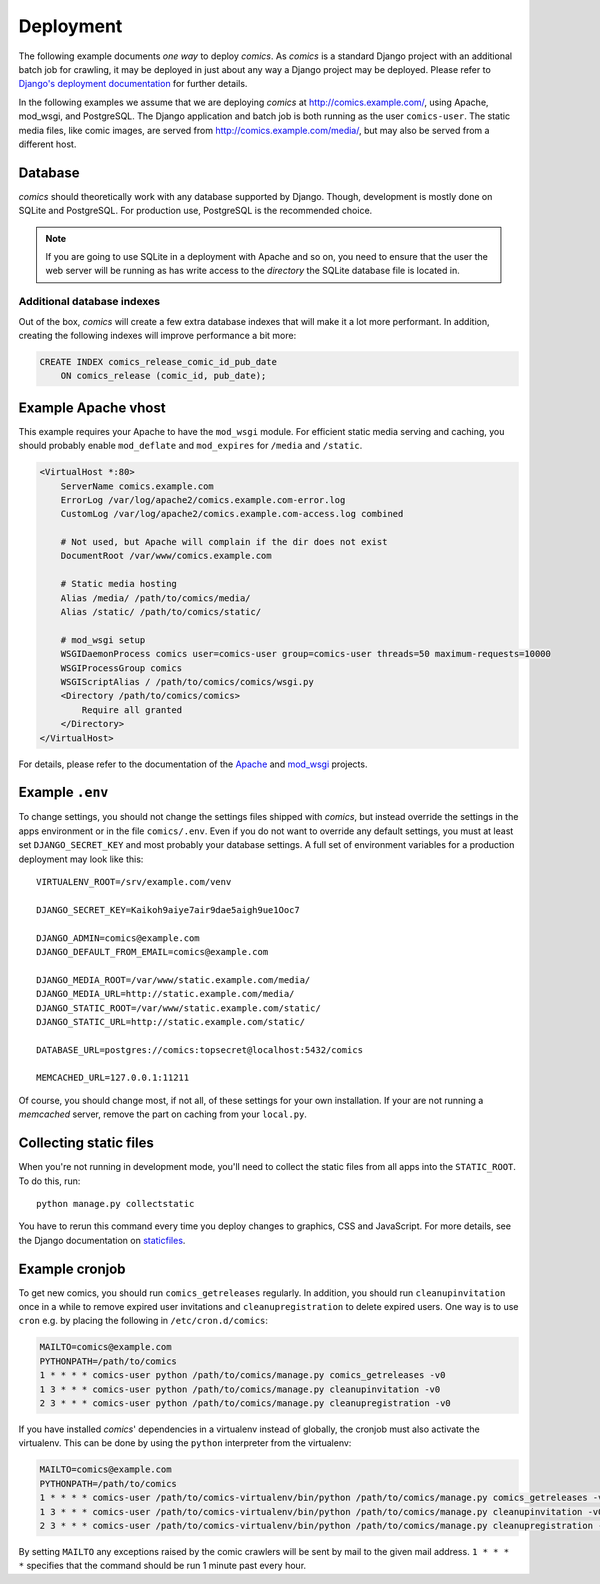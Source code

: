 **********
Deployment
**********

The following example documents *one way* to deploy *comics*. As *comics* is a
standard Django project with an additional batch job for crawling, it may be
deployed in just about any way a Django project may be deployed. Please refer
to `Django's deployment documentation
<https://docs.djangoproject.com/en/dev/howto/deployment/>`_ for further
details.

In the following examples we assume that we are deploying *comics* at
http://comics.example.com/, using Apache, mod_wsgi, and PostgreSQL. The Django
application and batch job is both running as the user ``comics-user``. The
static media files, like comic images, are served from
http://comics.example.com/media/, but may also be served from a different host.


Database
========

*comics* should theoretically work with any database supported by Django.
Though, development is mostly done on SQLite and PostgreSQL. For production
use, PostgreSQL is the recommended choice.

.. note::

    If you are going to use SQLite in a deployment with Apache and so on, you
    need to ensure that the user the web server will be running as has write
    access to the *directory* the SQLite database file is located in.

Additional database indexes
---------------------------

Out of the box, *comics* will create a few extra database indexes that will
make it a lot more performant. In addition, creating the following indexes will
improve performance a bit more:

.. code-block:: sql

    CREATE INDEX comics_release_comic_id_pub_date
        ON comics_release (comic_id, pub_date);


Example Apache vhost
====================

This example requires your Apache to have the ``mod_wsgi`` module. For
efficient static media serving and caching, you should probably enable
``mod_deflate`` and ``mod_expires`` for ``/media`` and ``/static``.

.. code-block:: apache

    <VirtualHost *:80>
        ServerName comics.example.com
        ErrorLog /var/log/apache2/comics.example.com-error.log
        CustomLog /var/log/apache2/comics.example.com-access.log combined

        # Not used, but Apache will complain if the dir does not exist
        DocumentRoot /var/www/comics.example.com

        # Static media hosting
        Alias /media/ /path/to/comics/media/
        Alias /static/ /path/to/comics/static/

        # mod_wsgi setup
        WSGIDaemonProcess comics user=comics-user group=comics-user threads=50 maximum-requests=10000
        WSGIProcessGroup comics
        WSGIScriptAlias / /path/to/comics/comics/wsgi.py
        <Directory /path/to/comics/comics>
            Require all granted
        </Directory>
    </VirtualHost>

For details, please refer to the documentation of the `Apache
<http://httpd.apache.org/docs/>`_ and `mod_wsgi
<http://code.google.com/p/modwsgi/>`_ projects.


Example ``.env``
================

To change settings, you should not change the settings files shipped with
*comics*, but instead override the settings in the apps environment or in the
file ``comics/.env``.  Even if you do not want to override any default
settings, you must at least set ``DJANGO_SECRET_KEY`` and most probably your
database settings. A full set of environment variables for a production
deployment may look like this::

    VIRTUALENV_ROOT=/srv/example.com/venv

    DJANGO_SECRET_KEY=Kaikoh9aiye7air9dae5aigh9ue1Ooc7

    DJANGO_ADMIN=comics@example.com
    DJANGO_DEFAULT_FROM_EMAIL=comics@example.com

    DJANGO_MEDIA_ROOT=/var/www/static.example.com/media/
    DJANGO_MEDIA_URL=http://static.example.com/media/
    DJANGO_STATIC_ROOT=/var/www/static.example.com/static/
    DJANGO_STATIC_URL=http://static.example.com/static/

    DATABASE_URL=postgres://comics:topsecret@localhost:5432/comics

    MEMCACHED_URL=127.0.0.1:11211

Of course, you should change most, if not all, of these settings for your own
installation. If your are not running a *memcached* server, remove the part on
caching from your ``local.py``.


.. _collecting-static-files:

Collecting static files
=======================

When you're not running in development mode, you'll need to collect the static
files from all apps into the ``STATIC_ROOT``. To do this, run::

    python manage.py collectstatic

You have to rerun this command every time you deploy changes to graphics, CSS
and JavaScript. For more details, see the Django documentation on `staticfiles
<https://docs.djangoproject.com/en/1.7/howto/static-files/>`_.


Example cronjob
===============

To get new comics, you should run ``comics_getreleases`` regularly. In
addition, you should run ``cleanupinvitation`` once in a while to remove
expired user invitations and ``cleanupregistration`` to delete expired users.
One way is to use ``cron`` e.g. by placing the following in
``/etc/cron.d/comics``:

.. code-block:: sh

    MAILTO=comics@example.com
    PYTHONPATH=/path/to/comics
    1 * * * * comics-user python /path/to/comics/manage.py comics_getreleases -v0
    1 3 * * * comics-user python /path/to/comics/manage.py cleanupinvitation -v0
    2 3 * * * comics-user python /path/to/comics/manage.py cleanupregistration -v0

If you have installed *comics*' dependencies in a virtualenv instead of
globally, the cronjob must also activate the virtualenv. This can be done by
using the ``python`` interpreter from the virtualenv:

.. code-block:: sh

    MAILTO=comics@example.com
    PYTHONPATH=/path/to/comics
    1 * * * * comics-user /path/to/comics-virtualenv/bin/python /path/to/comics/manage.py comics_getreleases -v0
    1 3 * * * comics-user /path/to/comics-virtualenv/bin/python /path/to/comics/manage.py cleanupinvitation -v0
    2 3 * * * comics-user /path/to/comics-virtualenv/bin/python /path/to/comics/manage.py cleanupregistration -v0

By setting ``MAILTO`` any exceptions raised by the comic crawlers will be sent
by mail to the given mail address. ``1 * * * *`` specifies that the command
should be run 1 minute past every hour.
